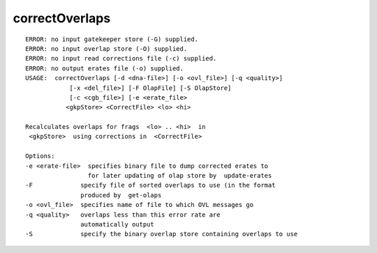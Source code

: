 correctOverlaps
~~~~~~

::

  ERROR: no input gatekeeper store (-G) supplied.
  ERROR: no input overlap store (-O) supplied.
  ERROR: no input read corrections file (-c) supplied.
  ERROR: no output erates file (-o) supplied.
  USAGE:  correctOverlaps [-d <dna-file>] [-o <ovl_file>] [-q <quality>]
              [-x <del_file>] [-F OlapFile] [-S OlapStore]
              [-c <cgb_file>] [-e <erate_file>
             <gkpStore> <CorrectFile> <lo> <hi>
  
  Recalculates overlaps for frags  <lo> .. <hi>  in
   <gkpStore>  using corrections in  <CorrectFile> 
  
  Options:
  -e <erate-file>  specifies binary file to dump corrected erates to
                   for later updating of olap store by  update-erates 
  -F             specify file of sorted overlaps to use (in the format
                 produced by  get-olaps
  -o <ovl_file>  specifies name of file to which OVL messages go
  -q <quality>   overlaps less than this error rate are
                 automatically output
  -S             specify the binary overlap store containing overlaps to use
